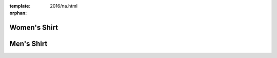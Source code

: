:template: 2016/na.html
:orphan:

Women's Shirt
-------------

.. image:: 3900.jpg
   :width: 75%

Men's Shirt
-----------

.. image:: 3600.jpg
   :width: 75%
